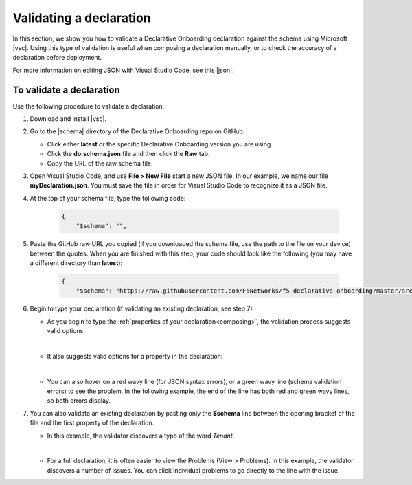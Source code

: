 .. _validate:

Validating a declaration
------------------------
In this section, we show you how to validate a Declarative Onboarding declaration against the schema using Microsoft |vsc|. Using this type of validation is useful when composing a declaration manually, or to check the accuracy of a declaration before deployment.

For more information on editing JSON with Visual Studio Code, see this |json|.


To validate a declaration
~~~~~~~~~~~~~~~~~~~~~~~~~
Use the following procedure to validate a declaration.

1.  Download and install |vsc|.
2.  Go to the |schema| directory of the Declarative Onboarding repo on GitHub.

    - Click either **latest** or the specific Declarative Onboarding version you are using.
    - Click the **do.schema.json** file and then click the **Raw** tab.
    - Copy the URL of the raw schema file.

3. Open Visual Studio Code, and use **File > New File** start a new JSON file. In our example, we name our file **myDeclaration.json**.  You must save the file in order for Visual Studio Code to recognize it as a JSON file.
4. At the top of your schema file, type the following code:

    .. code-block:: json

        {
            "$schema": "",

5. Paste the GitHub raw URL you copied (if you downloaded the schema file, use the path to the file on your device) between the quotes.  When you are finished with this step, your code should look like the following (you may have a different directory than **latest**):

    .. code-block:: json

        {
            "$schema": "https://raw.githubusercontent.com/F5Networks/f5-declarative-onboarding/master/src/schema/latest/do.schema.json",




6. Begin to type your declaration (if validating an existing declaration, see step 7)

   - As you begin to type the :ref:`properties of your declaration<composing>`, the validation process suggests valid options.

   .. image:: /images/validate-1.png


   |

   - It also suggests valid options for a property in the declaration:

   .. image:: /images/validate-1a.png


   |

   - You can also hover on a red wavy line (for JSON syntax errors), or a green wavy line (schema validation errors) to see the problem. In the following example, the end of the line has both red and green wavy lines, so both errors display.

   .. image:: /images/validate-2a.png


7. You can also validate an existing declaration by pasting only the **$schema** line between the opening bracket of the file and the first property of the declaration.

   - In this example, the validator discovers a typo of the word *Tenant*.

   .. image:: /images/validate-3.png

   |


   - For a full declaration, it is often easier to view the Problems (View > Problems). In this example, the validator discovers a number of issues. You can click individual problems to go directly to the line with the issue.

   .. image:: /images/validate-4.png





.. |vsc| raw:: html

   <a href="https://code.visualstudio.com/" target="_blank">Visual Studio Code</a>

.. |json| raw:: html

   <a href="https://code.visualstudio.com/docs/languages/json" target="_blank">Microsoft document</a>

.. |schema| raw:: html

   <a href="https://github.com/F5Networks/f5-declarative-onboarding/tree/master/src/schema" target="_blank">schema</a>

